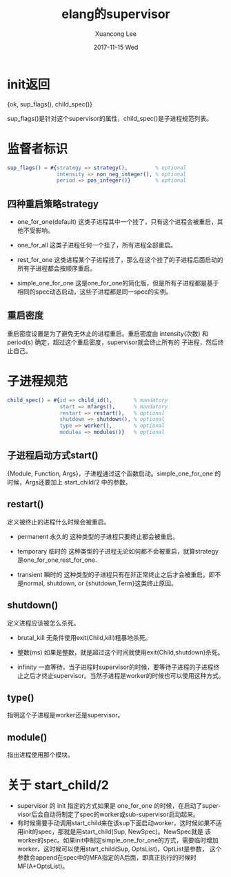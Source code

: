 #+TITLE:       elang的supervisor
#+AUTHOR:      Xuancong Lee
#+EMAIL:       congleetea@gmail.com
#+DATE:        2017-11-15 Wed
#+URI:         /blog/%y/%m/%d/elang-supervisor
#+KEYWORDS:    erlang,supervisor
#+TAGS:        erlang 
#+LANGUAGE:    en
#+OPTIONS:     H:3 num:nil toc:nil \n:nil ::t |:t ^:nil -:nil f:t *:t <:t
#+DESCRIPTION: erlang的监督行为


* init返回
  {ok, sup_flags(), child_spec()}

  sup_flags()是针对这个supervisor的属性，child_spec()是子进程规范列表。

* 监督者标识 
  #+BEGIN_SRC erlang
    sup_flags() = #{strategy => strategy(),         % optional
                    intensity => non_neg_integer(), % optional
                    period => pos_integer()}        % optional
  #+END_SRC

** 四种重启策略strategy

   - one_for_one(default)
     这类子进程其中一个挂了，只有这个进程会被重启，其他不受影响。

   - one_for_all 
     这类子进程任何一个挂了，所有进程全部重启。

   - rest_for_one
     这类进程某个子进程挂了，那么在这个挂了的子进程后面启动的所有子进程都会按顺序重启。

   - simple_one_for_one 
     这是one_for_one的简化版，但是所有子进程都是基于相同的spec动态启动，这些子进程都是同一spec的实例。

** 重启密度

   重启密度设置是为了避免无休止的进程重启。重启密度由 intensity(次数) 和 period(s) 确定，超过这个重启密度，supervisor就会终止所有的
   子进程，然后终止自己。


* 子进程规范
  #+BEGIN_SRC erlang
    child_spec() = #{id => child_id(),       % mandatory
                     start => mfargs(),      % mandatory
                     restart => restart(),   % optional
                     shutdown => shutdown(), % optional
                     type => worker(),       % optional
                     modules => modules()}   % optional
  #+END_SRC

** 子进程启动方式start()
   {Module, Function, Args}，子进程通过这个函数启动。simple_one_for_one 的时候，Args还要加上 start_child/2 中的参数。

** restart() 
   定义被终止的进程什么时候会被重启。

   - permanent 永久的 
     这种类型的子进程只要终止都会被重启。

   - temporary 临时的
     这种类型的子进程无论如何都不会被重启，就算strategy是one_for_one,rest_for_one.

   - transient 瞬时的
     这种类型的子进程只有在非正常终止之后才会被重启。即不是normal, shutdown, or {shutdown,Term}这类终止原因。

** shutdown()
   定义进程应该被怎么杀死。
   
   - brutal_kill
     无条件使用exit(Child,kill)粗暴地杀死。

   - 整数(ms)
     如果是整数，就是超过这个时间就使用exit(Child,shutdown)杀死。

   - infinity 
     一直等待，当子进程时supervisor的时候，要等待子进程的子进程终止之后才终止supervisor。当然子进程是worker的时候也可以使用这种方式。

** type()
   指明这个子进程是worker还是supervisor。

** module() 
   指出进程使用那个模块。

* 关于 start_child/2

  - supervisor 的 init 指定的方式如果是 one_for_one 的时候，在启动了supervisor后会自动将制定了spec的worker或sub-supervisor启动起来。
  - 有时候需要手动调用start_child来在该sup下面启动worker，这时候如果不适用init的spec，那就是用start_child(Sup, NewSpec)。NewSpec就是
    该worker的spec。如果init中制定simple_one_for_one的方式，需要临时增加worker，这时候可以使用start_child(Sup, OptsList)，OptList是参数，
    这个参数会append在spec中的MFA指定的A后面，即真正执行的时候时MF(A+OptsList)。

